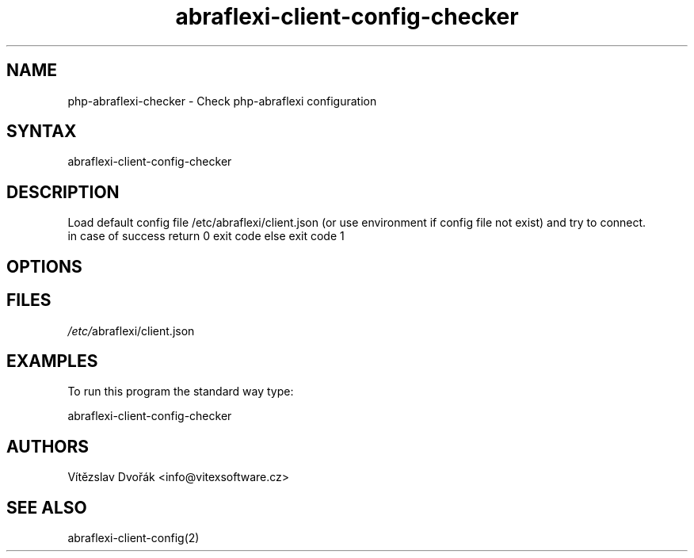 .TH "abraflexi-client-config-checker" "1" "0.10" "Vítězslav Dvořák" "abraflexi-client-config"
.SH "NAME"
php-abraflexi-checker - Check php-abraflexi configuration
.br
.SH "SYNTAX"
abraflexi-client-config-checker
.br
.SH "DESCRIPTION"
Load default config file /etc/abraflexi/client.json (or use environment if config file not exist) and try to connect.
.br
in case of success return 0 exit code else exit code 1
.br
.SH "OPTIONS"
.SH "FILES"
\fI/etc/\fRabraflexi/client.json
.br

.SH "EXAMPLES"
To run this program the standard way type:
.br

abraflexi-client-config-checker
.br

.SH "AUTHORS"
Vítězslav Dvořák <info@vitexsoftware.cz>
.br
.SH "SEE ALSO"
abraflexi-client-config(2)
.br
